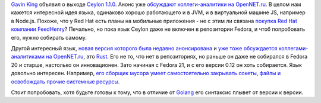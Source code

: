 .. title: Ceylon 1.1.0 и Rust 0.12
.. slug: ceylon-110-и-rust-012
.. date: 2014-10-14 18:42:00
.. tags: ceylon, redhat, rust
.. category:
.. link:
.. description:
.. type: text
.. author: Peter Lemenkov

`Gavin King <https://www.openhub.net/accounts/gavinking>`__ объявил о
выходе `Ceylon
1.1.0 <http://ceylon-lang.org/blog/2014/10/09/ceylon-1/>`__. Анонс уже
`обсуждают коллеги-аналитики на
OpenNET.ru <https://www.opennet.ru/opennews/art.shtml?num=40796>`__. В
целом нам кажется интересной идея языка, одинаково хорошо работающего и
в JVM, и в виртуальной машине JS, например в Node.js. Похоже, что у Red
Hat есть планы на мобильные приложения - не с этим ли связана `покупка
Red Hat компании
FeedHenry <https://www.redhat.com/en/about/press-releases/red-hat-acquire-feedhenry-adds-enterprise-mobile-application-platform>`__?
Печально, но пока язык Ceylon даже не включен в репозитории Fedora, и
чтоб попробовать его, нужно собирать самому.

Другой интересный язык, `новая версия которого была недавно
анонсирована <https://thread.gmane.org/gmane.comp.lang.rust.devel/11188>`__
и `уже тоже обсуждается коллегами-аналитиками на
OpenNET.ru <https://www.opennet.ru/opennews/art.shtml?num=40791>`__, это
`Rust <https://www.rust-lang.org/>`__. Его не то, что нет в репозиториях,
но раньше он даже не собирался в Fedora 20 и старше, настолько он
инновационен. Зато начиная с Fedora 21, и с его версии 0.12 он хоть
собирается. Язык довольно интересен. Например, `его сборщик мусора умеет
самостоятельно закрывать сокеты, файлы и освобождать прочие системные
ресурсы <http://blog.skylight.io/rust-means-never-having-to-close-a-socket/>`__.

Стоит попробовать, хотя будьте готовы к тому, что в отличие от
`Golang <https://golang.org/>`__ его синтаксис плывет от версии к
версии.

